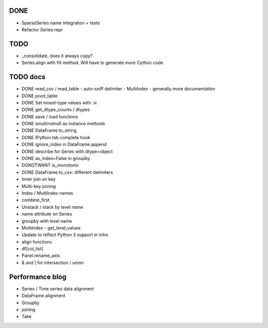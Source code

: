 DONE
----
- SparseSeries name integration + tests
- Refactor Series.repr

TODO
----
- _consolidate, does it always copy?
- Series.align with fill method. Will have to generate more Cython code

TODO docs
---------

- DONE read_csv / read_table
  - auto-sniff delimiter
  - MultiIndex
  - generally more documentation
- DONE pivot_table
- DONE Set mixed-type values with .ix
- DONE get_dtype_counts / dtypes
- DONE save / load functions
- DONE isnull/notnull as instance methods
- DONE DataFrame.to_string
- DONE IPython tab complete hook
- DONE ignore_index in DataFrame.append
- DONE describe for Series with dtype=object
- DONE as_index=False in groupby
- DONOTWANT is_monotonic
- DONE DataFrame.to_csv: different delimiters
- Inner join on key
- Multi-key joining
- Index / MultiIndex names

- combine_first
- Unstack / stack by level name
- name attribute on Series
- groupby with level name
- MultiIndex
  - get_level_values

- Update to reflect Python 3 support in intro
- align functions
- df[col_list]
- Panel.rename_axis
- & and | for intersection / union

Performance blog
----------------
- Series / Time series data alignment
- DataFrame alignment
- Groupby
- joining
- Take
